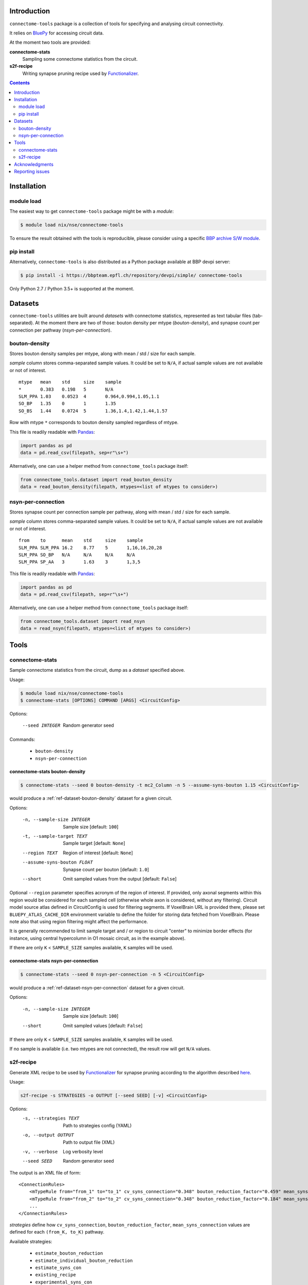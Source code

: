 Introduction
============

``connectome-tools`` package is a collection of tools for specifying and analysing circuit connectivity.

It relies on `BluePy <https://bbpcode.epfl.ch/documentation/bluepy-0.11.14/>`_ for accessing circuit data.

At the moment two tools are provided:

**connectome-stats**
    Sampling some connectome statistics from the circuit.

**s2f-recipe**
    Writing synapse pruning recipe used by `Functionalizer <https://bbpteam.epfl.ch/documentation/functionalizer-3.11.0/index.html>`_.


.. contents::
   :depth: 2


Installation
============

module load
-----------

The easiest way to get ``connectome-tools`` package might be with a *module*:

.. code-block:: console

    $ module load nix/nse/connectome-tools


To ensure the result obtained with the tools is reproducible, please consider using a specific `BBP archive S/W module <https://bbpteam.epfl.ch/project/spaces/display/BBPHPC/BBP+ARCHIVE+SOFTWARE+MODULES>`_.

pip install
-----------

Alternatively, ``connectome-tools`` is also distributed as a Python package available at BBP devpi server:

.. code-block:: console

    $ pip install -i https://bbpteam.epfl.ch/repository/devpi/simple/ connectome-tools

Only Python 2.7 / Python 3.5+ is supported at the moment.

Datasets
========

``connectome-tools`` utilities are built around *datasets* with connectome statistics, represented as text tabular files (tab-separated). At the moment there are two of those: bouton density per mtype (`bouton-density`), and synapse count per connection per pathway (`nsyn-per-connection`).

.. _ref-dataset-bouton-density:

bouton-density
--------------

Stores bouton density samples per mtype, along with mean / std / size for each sample.

`sample` column stores comma-separated sample values. It could be set to ``N/A``, if actual sample values are not available or not of interest.

::

    mtype   mean    std     size    sample
    *       0.383   0.198   5       N/A
    SLM_PPA 1.03    0.0523  4       0.964,0.994,1.05,1.1
    SO_BP   1.35    0       1       1.35
    SO_BS   1.44    0.0724  5       1.36,1.4,1.42,1.44,1.57

Row with mtype ``*`` corresponds to bouton density sampled regardless of mtype.

This file is readily readable with `Pandas <https://pandas.pydata.org/>`_:

.. code:: python

    import pandas as pd
    data = pd.read_csv(filepath, sep=r"\s+")

Alternatively, one can use a helper method from ``connectome_tools`` package itself:

.. code:: python

    from connectome_tools.dataset import read_bouton_density
    data = read_bouton_density(filepath, mtypes=<list of mtypes to consider>)


.. _ref-dataset-nsyn-per-connection:

nsyn-per-connection
-------------------

Stores synapse count per connection sample per pathway, along with mean / std / size for each sample.

`sample` column stores comma-separated sample values. It could be set to ``N/A``, if actual sample values are not available or not of interest.
::

    from    to      mean    std     size    sample
    SLM_PPA SLM_PPA 16.2    8.77    5       1,16,16,20,28
    SLM_PPA SO_BP   N/A     N/A     N/A     N/A
    SLM_PPA SP_AA   3       1.63    3       1,3,5

This file is readily readable with `Pandas <https://pandas.pydata.org/>`_:

.. code:: python

    import pandas as pd
    data = pd.read_csv(filepath, sep=r"\s+")

Alternatively, one can use a helper method from ``connectome_tools`` package itself:

.. code:: python

    from connectome_tools.dataset import read_nsyn
    data = read_nsyn(filepath, mtypes=<list of mtypes to consider>)


Tools
=====

connectome-stats
----------------

Sample connectome statistics from the circuit, dump as a *dataset* specified above.

Usage:

.. code-block:: console

    $ module load nix/nse/connectome-tools
    $ connectome-stats [OPTIONS] COMMAND [ARGS] <CircuitConfig>

Options:

  --seed INTEGER  Random generator seed

Commands:

    - ``bouton-density``
    - ``nsyn-per-connection``


connectome-stats bouton-density
~~~~~~~~~~~~~~~~~~~~~~~~~~~~~~~

.. code:: console

    $ connectome-stats --seed 0 bouton-density -t mc2_Column -n 5 --assume-syns-bouton 1.15 <CircuitConfig>

would produce a :ref:`ref-dataset-bouton-density` dataset for a given circuit.

Options:

    -n, --sample-size INTEGER   Sample size  [default: ``100``]
    -t, --sample-target TEXT    Sample target [default: ``None``]
    --region TEXT               Region of interest [default: ``None``]
    --assume-syns-bouton FLOAT  Synapse count per bouton  [default: ``1.0``]
    --short                     Omit sampled values from the output [default: ``False``]

Optional ``--region`` parameter specifies acronym of the region of interest.
If provided, only axonal segments within this region would be considered for each sampled cell (otherwise whole axon is considered, without any filtering).
Circuit model source atlas defined in CircuitConfig is used for filtering segments. If VoxelBrain URL is provided there, please set ``BLUEPY_ATLAS_CACHE_DIR`` environment variable to define the folder for storing data fetched from VoxelBrain.
Please note also that using region filtering might affect the performance.

It is generally recommended to limit sample target and / or region to circuit "center" to minimize border effects (for instance, using central hypercolumn in O1 mosaic circuit, as in the example above).

If there are only ``K`` < ``SAMPLE_SIZE`` samples available, ``K`` samples will be used.

connectome-stats nsyn-per-connection
~~~~~~~~~~~~~~~~~~~~~~~~~~~~~~~~~~~~

.. code:: console

    $ connectome-stats --seed 0 nsyn-per-connection -n 5 <CircuitConfig>

would produce a :ref:`ref-dataset-nsyn-per-connection` dataset for a given circuit.

Options:

  -n, --sample-size INTEGER  Sample size  [default: ``100``]
  --short                    Omit sampled values  [default: ``False``]

If there are only ``K`` < ``SAMPLE_SIZE`` samples available, ``K`` samples will be used.

If no sample is available (i.e. two mtypes are not connected), the result row will get ``N/A`` values.


s2f-recipe
----------

Generate XML recipe to be used by `Functionalizer <https://bbpteam.epfl.ch/documentation/functionalizer-3.11.0/index.html>`_ for synapse pruning according to the algorithm described `here <https://www.frontiersin.org/articles/10.3389/fncom.2015.00120/full>`_.

Usage:

.. code:: console

    s2f-recipe -s STRATEGIES -o OUTPUT [--seed SEED] [-v] <CircuitConfig>

Options:
    -s, --strategies TEXT   Path to strategies config (YAML)
    -o, --output OUTPUT     Path to output file (XML)
    -v, --verbose           Log verbosity level
    --seed SEED             Random generator seed

The output is an XML file of form:

::

    <ConnectionRules>
        <mTypeRule from="from_1" to="to_1" cv_syns_connection="0.348" bouton_reduction_factor="0.459" mean_syns_connection="4.341" />
        <mTypeRule from="from_2" to="to_2" cv_syns_connection="0.348" bouton_reduction_factor="0.184" mean_syns_connection="3.470" />
        ...
    </ConnectionRules>

`strategies` define how ``cv_syns_connection``, ``bouton_reduction_factor``, ``mean_syns_connection`` values are defined for each ``(from_K, to_K)`` pathway.

Available strategies:

    - ``estimate_bouton_reduction``
    - ``estimate_individual_bouton_reduction``
    - ``estimate_syns_con``
    - ``existing_recipe``
    - ``experimental_syns_con``
    - ``generalized_cv``
    - ``override_mtype``

The sequence of strategies applied along with their arguments is defined by YAML file, for example:

::

    - estimate_syns_con:
        formula: 6 * ((n - 1) ** 0.5) - 1
        formula_ee: 1.5 * n
        max_value: 25.0
        sample:
            size: 1000
    - experimental_syns_con:
        bio_data: /gpfs/bbp.cscs.ch/project/proj64/entities/dev/datasets/nsyn_per_connection_20160509_full.tsv
    - estimate_bouton_reduction:
        bio_data: /gpfs/bbp.cscs.ch/project/proj64/entities/dev/datasets/bouton_density_20161102.tsv
        sample:
            size: 100
            target: mc2_Column
            region: mc2_Column
            assume_syns_bouton: 1.2
    - estimate_individual_bouton_reduction:
        bio_data: /gpfs/bbp.cscs.ch/project/proj64/entities/dev/datasets/bouton_density_20161102.tsv
        sample:
            size: 100
            target: mc2_Column
            region: mc2_Column
            assume_syns_bouton: 1.2
    - generalized_cv:
        cv: 0.32
    - override_mtype:
        mtype_pattern: CHC
        bouton_reduction_factor: 1.0
        mean_syns_connection: 1.0
        cv_syns_connection: 1.0

Each strategy deduces one or several ``<mTypeRule>`` parameters for a subset of pathways.

Values defined by latter strategies take precedence over the earlier ones.

We'll go through each of the available strategies one by one.

estimate_bouton_reduction
~~~~~~~~~~~~~~~~~~~~~~~~~

Estimate an overall reduction factor based on an estimated mean bouton density over all mtypes.

Parameters:

**bio_data**
    Path to :ref:`ref-dataset-bouton-density` dataset representing reference biological data (OR single float value)

**sample**
    Parameters for sampling bouton density OR path to :ref:`ref-dataset-bouton-density` dataset already sampled from the circuit


If **sample** is a set of parameters for sampling, it can include any of the following keys:

**size**
    Sample size [default: ``100``]

**target**
    Sample target [default: ``None``]

**region**
    | Region of interest [default: ``None``].
    | If provided, only axonal segments within this region would be considered.

**assume_syns_bouton**
    Assumed synapse count per bouton [default: ``1.0``]

Bouton density datasets used should include '*' entry, which stands for sample over all mtypes.

Example 1:

::

    - estimate_bouton_reduction:
        bio_data: 0.432
        sample:
            size: 100
            target: mc2_Column
            region: mc2_Column
            assume_syns_bouton: 1.2

Example 2:

::

    - estimate_bouton_reduction:
        bio_data: /gpfs/bbp.cscs.ch/project/proj64/entities/dev/datasets/bouton_density_20161102.tsv
        sample: /gpfs/bbp.cscs.ch/project/proj64/circuits/O1.v6a/20171113/ncsStructural/bouton_density_mc2_Column_1.2_1000.tsv


estimate_individual_bouton_reduction
~~~~~~~~~~~~~~~~~~~~~~~~~~~~~~~~~~~~

Estimate a reduction factor for each individual mtype, where experimental data is available.

Parameters are analogous to those of `estimate_bouton_reduction` strategy.

estimate_syns_con
~~~~~~~~~~~~~~~~~

Estimate the functional mean number of synapses per connection from the structural number of appositions per connection. For the prediction, an algebraic expression using 'n' (mean number of appositions) should be specified.

Parameters:

**formula**
    Synapse number prediction formula [required].

**formula_ee**
    Synapse number prediction formula for EXC->EXC pathways.
    Optional, if omitted, general `formula` would be used

**formula_ei**
    Synapse number prediction formula for EXC->INH pathways.
    Optional, if omitted, general `formula` would be used

**formula_ie**
    Synapse number prediction formula for INH->EXC pathways.
    Optional, if omitted, general `formula` would be used

**formula_ii**
    Synapse number prediction formula for INH->INH pathways.
    Optional, if omitted, general `formula` would be used

**max_value**
    Max value for predicted synapse number.
    Optional, if omitted, the predicted synapse number is not clipped above
    NB: predicted synapse value would be always min-clipped to 1.0 to avoid invalid synapse count values.

**sample**
    Parameters for sampling nsyn per connection OR path to :ref:`ref-dataset-nsyn-per-connection` dataset already sampled from the circuit

If **sample** is a set of parameters for sampling, it can include any of the following keys:

**size**
    Sample size [default: ``100``]

Example 1:

::

    - estimate_syns_con:
        formula: 6 * ((n - 1) ** 0.5) - 1
        formula_ee: 1.5 * n
        max_value: 25.0
        sample:
            size: 1000

Example 2:

::

    - estimate_syns_con:
        formula: 1.0 * n
        sample: /gpfs/bbp.cscs.ch/project/proj64/circuits/O1.v6a/20171113/ncsStructural/nsyn_per_connection_1000.tsv


existing_recipe
~~~~~~~~~~~~~~~

Take parameters from already existing S2F recipe (XML).

Parameters:

**recipe_path**
    Path to existing S2F recipe

experimental_syns_con
~~~~~~~~~~~~~~~~~~~~~

Use the biological mean number of synapses per connection for a number of pathways where experimental data is available.

Parameters:

**bio_data**
    Path to :ref:`ref-dataset-nsyn-per-connection` dataset representing reference biological data

generalized_cv
~~~~~~~~~~~~~~

Set ``cv_syns_connection`` value for all pathways.

Parameters:

**cv**
    ``cv_syns_connection`` value to use


override_mtype
~~~~~~~~~~~~~~

Set parameters for a subset of *to* mtypes.

Parameters:

**mtype_pattern**
    Substring to look for in mtype.

**bouton_reduction_factor**
    ``bouton_reduction_factor`` value to use

**mean_syns_connection**
    ``mean_syns_connection`` value to use

**cv_syns_connection**
    ``cv_syns_connection`` value to use

Example:

::

    - override_mtype
        mtype_pattern: CHC
        bouton_reduction_factor: 1.0
        mean_syns_connection: 1.0
        cv_syns_connection: 1.0


Acknowledgments
===============

``connectome-tools`` is a refactored subset of ``bluerecipe`` toolset originally developed by `Michael Reimann <mailto:michael.reimann@epfl.ch>`_.


Reporting issues
================

``connectome-tools`` is maintained by BlueBrain NSE team at the moment.

Should you face any issue with using it, please submit a ticket to our `issue tracker <https://bbpteam.epfl.ch/project/issues/browse/NSETM>`_; or drop us an `email <mailto: bbp-ou-nse@groupes.epfl.ch>`_.
